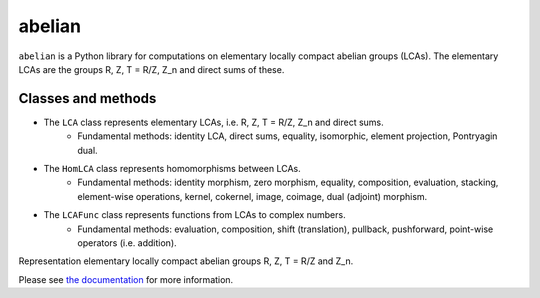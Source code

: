 =======
abelian
=======

.. image:: https://readthedocs.org/projects/abelian/badge/?version=latest
   :target: http://abelian.readthedocs.io/en/latest/?badge=latest
   :alt: Documentation Status

``abelian`` is a Python library for computations on elementary locally compact abelian groups (LCAs).
The elementary LCAs are the groups R, Z, T = R/Z, Z_n and direct sums of these.

.. image:: http://tommyodland.com/abelian/intro_figure.png



Classes and methods
^^^^^^^^^^^^^^^^^^^^^
* The ``LCA`` class represents elementary LCAs, i.e. R, Z, T = R/Z, Z_n and direct sums.
   * Fundamental methods: identity LCA, direct sums, equality, isomorphic, element projection, Pontryagin dual.

* The ``HomLCA`` class represents homomorphisms between LCAs.
   * Fundamental methods: identity morphism, zero morphism, equality, composition, evaluation, stacking, element-wise operations, kernel,    cokernel, image, coimage, dual (adjoint) morphism.

* The ``LCAFunc`` class represents functions from LCAs to complex numbers.
   * Fundamental methods: evaluation, composition, shift (translation), pullback, pushforward, point-wise operators (i.e. addition).


Representation elementary locally compact abelian groups R, Z, T = R/Z and Z_n.


Please see `the documentation <http://abelian.readthedocs.io/en/latest/>`_ for more information. 